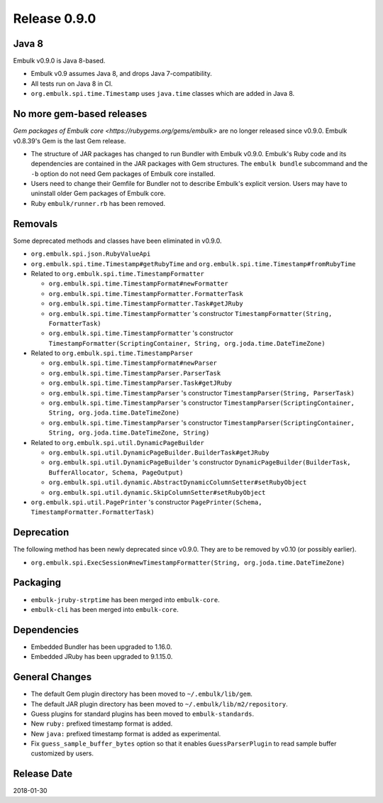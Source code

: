 Release 0.9.0
==============


Java 8
-------

Embulk v0.9.0 is Java 8-based.

* Embulk v0.9 assumes Java 8, and drops Java 7-compatibility.
* All tests run on Java 8 in CI.
* ``org.embulk.spi.time.Timestamp`` uses ``java.time`` classes which are added in Java 8.


No more gem-based releases
---------------------------

`Gem packages of Embulk core <https://rubygems.org/gems/embulk>` are no longer released since v0.9.0. Embulk v0.8.39's Gem is the last Gem release.

* The structure of JAR packages has changed to run Bundler with Embulk v0.9.0. Embulk's Ruby code and its dependencies are contained in the JAR packages with Gem structures. The ``embulk bundle`` subcommand and the ``-b`` option do not need Gem packages of Embulk core installed.
* Users need to change their Gemfile for Bundler not to describe Embulk's explicit version. Users may have to uninstall older Gem packages of Embulk core.
* Ruby ``embulk/runner.rb`` has been removed.


Removals
---------

Some deprecated methods and classes have been eliminated in v0.9.0.

* ``org.embulk.spi.json.RubyValueApi``
* ``org.embulk.spi.time.Timestamp#getRubyTime`` and ``org.embulk.spi.time.Timestamp#fromRubyTime``
* Related to ``org.embulk.spi.time.TimestampFormatter``

  * ``org.embulk.spi.time.TimestampFormat#newFormatter``
  * ``org.embulk.spi.time.TimestampFormatter.FormatterTask``
  * ``org.embulk.spi.time.TimestampFormatter.Task#getJRuby``
  * ``org.embulk.spi.time.TimestampFormatter`` 's constructor ``TimestampFormatter(String, FormatterTask)``
  * ``org.embulk.spi.time.TimestampFormatter`` 's constructor ``TimestampFormatter(ScriptingContainer, String, org.joda.time.DateTimeZone)``

* Related to ``org.embulk.spi.time.TimestampParser``

  * ``org.embulk.spi.time.TimestampFormat#newParser``
  * ``org.embulk.spi.time.TimestampParser.ParserTask``
  * ``org.embulk.spi.time.TimestampParser.Task#getJRuby``
  * ``org.embulk.spi.time.TimestampParser`` 's constructor ``TimestampParser(String, ParserTask)``
  * ``org.embulk.spi.time.TimestampParser`` 's constructor ``TimestampParser(ScriptingContainer, String, org.joda.time.DateTimeZone)``
  * ``org.embulk.spi.time.TimestampParser`` 's constructor ``TimestampParser(ScriptingContainer, String, org.joda.time.DateTimeZone, String)``

* Related to ``org.embulk.spi.util.DynamicPageBuilder``

  * ``org.embulk.spi.util.DynamicPageBuilder.BuilderTask#getJRuby``
  * ``org.embulk.spi.util.DynamicPageBuilder`` 's constructor ``DynamicPageBuilder(BuilderTask, BufferAllocator, Schema, PageOutput)``
  * ``org.embulk.spi.util.dynamic.AbstractDynamicColumnSetter#setRubyObject``
  * ``org.embulk.spi.util.dynamic.SkipColumnSetter#setRubyObject``

* ``org.embulk.spi.util.PagePrinter`` 's constructor ``PagePrinter(Schema, TimestampFormatter.FormatterTask)``


Deprecation
------------

The following method has been newly deprecated since v0.9.0. They are to be removed by v0.10 (or possibly earlier).

* ``org.embulk.spi.ExecSession#newTimestampFormatter(String, org.joda.time.DateTimeZone)``


Packaging
----------

* ``embulk-jruby-strptime`` has been merged into ``embulk-core``.
* ``embulk-cli`` has been merged into ``embulk-core``.


Dependencies
-------------

* Embedded Bundler has been upgraded to 1.16.0.
* Embedded JRuby has been upgraded to 9.1.15.0.


General Changes
----------------

* The default Gem plugin directory has been moved to ``~/.embulk/lib/gem``.
* The default JAR plugin directory has been moved to ``~/.embulk/lib/m2/repository``.
* Guess plugins for standard plugins has been moved to ``embulk-standards``.
* New ``ruby:`` prefixed timestamp format is added.
* New ``java:`` prefixed timestamp format is added as experimental.
* Fix ``guess_sample_buffer_bytes`` option so that it enables ``GuessParserPlugin`` to read sample buffer customized by users.


Release Date
-------------
2018-01-30
